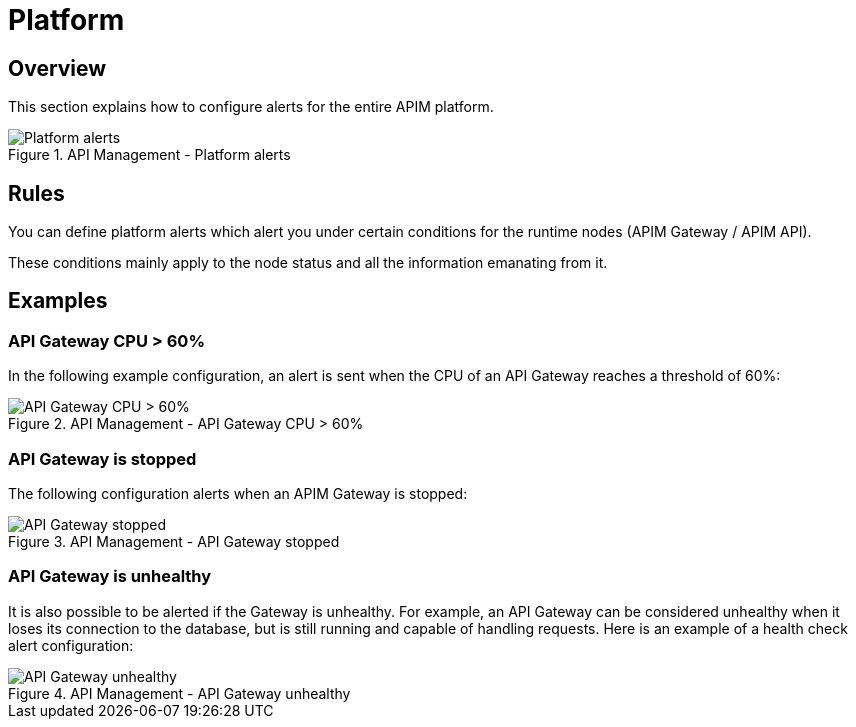 = Platform
:page-sidebar: ae_sidebar
:page-permalink: ae/apim_platform.html
:page-folder: ae/apim
:page-description: Gravitee Alert Engine - API Management - Platform
:page-toc: true
:page-keywords: Gravitee, API Platform, API Management, APIM, Alert, Alert Engine, documentation, manual, guide, reference, api
:page-layout: ae

== Overview

This section explains how to configure alerts for the entire APIM platform.

.API Management - Platform alerts
image::{% link images/ae/apim/platform_alerts.png %}[Platform alerts]

== Rules

You can define platform alerts which alert you under certain conditions for the runtime nodes (APIM Gateway / APIM API).

These conditions mainly apply to the node status and all the information emanating from it.

== Examples

=== API Gateway CPU > 60%
In the following example configuration, an alert is sent when the CPU of an API Gateway reaches a threshold of 60%:

.API Management - API Gateway CPU > 60%
image::{% link images/ae/apim/api_gateway_alert_threshold_60.png %}[API Gateway CPU > 60%]

=== API Gateway is stopped

The following configuration alerts when an APIM Gateway is stopped:

.API Management - API Gateway stopped
image::{% link images/ae/apim/api_gateway_alert_lifecycle_stopped.png %}[API Gateway stopped]

=== API Gateway is unhealthy

It is also possible to be alerted if the Gateway is unhealthy. For example, an API Gateway can be considered unhealthy when it loses its connection to the database, but is still running and capable of handling requests. Here is an example of a health check alert configuration:

.API Management - API Gateway unhealthy
image::{% link images/ae/apim/api_gateway_alert_unhealthy.png %}[API Gateway unhealthy]

